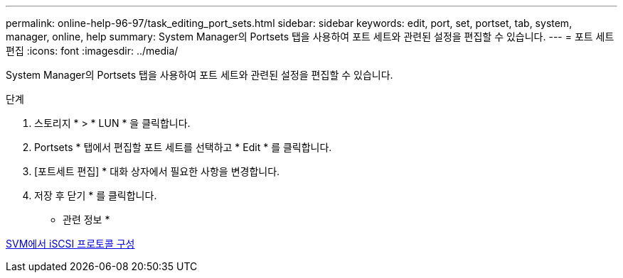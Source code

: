 ---
permalink: online-help-96-97/task_editing_port_sets.html 
sidebar: sidebar 
keywords: edit, port, set, portset, tab, system, manager, online, help 
summary: System Manager의 Portsets 탭을 사용하여 포트 세트와 관련된 설정을 편집할 수 있습니다. 
---
= 포트 세트 편집
:icons: font
:imagesdir: ../media/


[role="lead"]
System Manager의 Portsets 탭을 사용하여 포트 세트와 관련된 설정을 편집할 수 있습니다.

.단계
. 스토리지 * > * LUN * 을 클릭합니다.
. Portsets * 탭에서 편집할 포트 세트를 선택하고 * Edit * 를 클릭합니다.
. [포트세트 편집] * 대화 상자에서 필요한 사항을 변경합니다.
. 저장 후 닫기 * 를 클릭합니다.


* 관련 정보 *

xref:task_configuring_iscsi_protocol_on_svms.adoc[SVM에서 iSCSI 프로토콜 구성]
